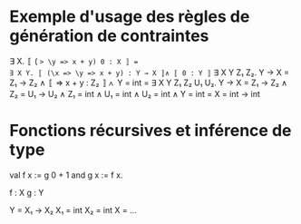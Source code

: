 * Exemple d'usage des règles de génération de contraintes
∃ X. 〚 (\x => \y => x + y) 0 : X 〛 =
∃ X Y. 〚 (\x => \y => x + y) : Y → X 〛∧ 〚 0 : Y 〛=
∃ X Y Z₁ Z₂.
   Y → X = Z₁ → Z₂ ∧
  〚 \y => x + y : Z₂ 〛∧
   Y = int
=
∃ X Y Z₁ Z₂ U₁ U₂.
   Y → X = Z₁ → Z₂ ∧
   Z₂ = U₁ → U₂ ∧
   Z₁ = int ∧
   U₁ = int ∧
   U₂ = int ∧
   Y = int
=
X = int → int

* Fonctions récursives et inférence de type

val f x := g 0 + 1
and g x := f x.

f : X
g : Y

Y = X₁ → X₂
X₁ = int
X₂ = int
X = ...
